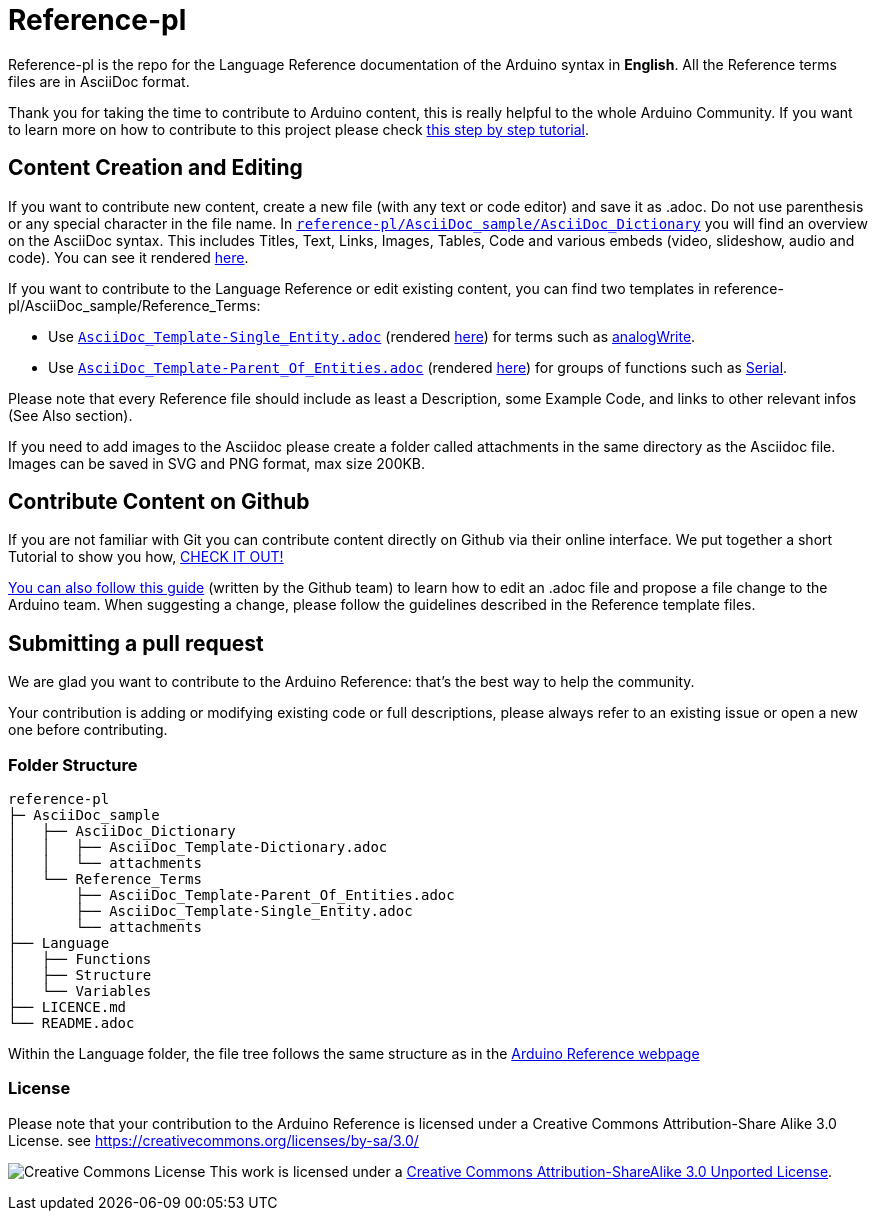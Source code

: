 = Reference-pl

Reference-pl is the repo for the Language Reference documentation of the Arduino syntax in **English**.  
All the Reference terms files are in AsciiDoc format.

Thank you for taking the time to contribute to Arduino content, this is really helpful to the whole Arduino Community. If you want to learn more on how to contribute to this project please check https://create.arduino.cc/projecthub/Arduino_Genuino/contribute-to-the-arduino-reference-af7c37[this step by step tutorial].

== Content Creation and Editing
If you want to contribute new content, create a new file (with any text or code editor) and save it as .adoc.  
Do not use parenthesis or any special character in the file name.  
In https://raw.githubusercontent.com/arduino/reference-pl/master/AsciiDoc_sample/AsciiDoc_Dictionary/AsciiDoc_Template-Dictionary.adoc[`reference-pl/AsciiDoc_sample/AsciiDoc_Dictionary`] you will find an overview on the AsciiDoc syntax. This includes Titles, Text, Links, Images, Tables, Code and various embeds (video, slideshow, audio and code). You can see it rendered https://www.arduino.cc/reference/en/asciidoc_sample/asciidoc_dictionary/asciidoc_template-dictionary/[here].

If you want to contribute to the Language Reference or edit existing content, you can find two templates in reference-pl/AsciiDoc_sample/Reference_Terms:

* Use https://raw.githubusercontent.com/arduino/reference-pl/master/AsciiDoc_sample/Reference_Terms/AsciiDoc_Template-Single_Entity.adoc[`AsciiDoc_Template-Single_Entity.adoc`] (rendered https://www.arduino.cc/reference/en/asciidoc_sample/reference_terms/asciidoc_template-single_entity/[here]) for terms such as link:http://arduino.cc/en/Reference/AnalogWrite[analogWrite].
* Use https://raw.githubusercontent.com/arduino/reference-pl/master/AsciiDoc_sample/Reference_Terms/AsciiDoc_Template-Parent_Of_Entities.adoc[`AsciiDoc_Template-Parent_Of_Entities.adoc`] (rendered https://www.arduino.cc/reference/en/asciidoc_sample/reference_terms/asciidoc_template-parent_of_entities/[here]) for groups of functions such as link:http://arduino.cc/en/Reference/Serial[Serial].

Please note that every Reference file should include as least a Description, some Example Code, and links to other relevant infos (See Also section). 

If you need to add images to the Asciidoc please create a folder called attachments in the same directory as the Asciidoc file. Images can be saved in SVG and PNG format, max size 200KB.

== Contribute Content on Github
If you are not familiar with Git you can contribute content directly on Github via their online interface. We put together a short Tutorial to show you how, https://create.arduino.cc/projecthub/Arduino_Genuino/contribute-to-the-arduino-reference-af7c37[CHECK IT OUT!]

link:https://help.github.com/articles/editing-files-in-another-user-s-repository/[You can also follow this guide] (written by the Github team) to learn how to edit an .adoc file and propose a file change to the Arduino team.  
When suggesting a change, please follow the guidelines described in the Reference template files.


== Submitting a pull request
We are glad you want to contribute to the Arduino Reference: that's the best way to help the community.

Your contribution is adding or modifying existing code or full descriptions, please always refer to an existing issue or open a new one before contributing. 

=== Folder Structure
[source]
----
reference-pl
├─ AsciiDoc_sample
│   ├── AsciiDoc_Dictionary
│   │   ├── AsciiDoc_Template-Dictionary.adoc
│   │   └── attachments
│   └── Reference_Terms
│       ├── AsciiDoc_Template-Parent_Of_Entities.adoc
│       ├── AsciiDoc_Template-Single_Entity.adoc
│       └── attachments
├── Language
│   ├── Functions
│   ├── Structure
│   └── Variables
├── LICENCE.md
└── README.adoc

----

Within the Language folder, the file tree follows the same structure as in the link:https://www.arduino.cc/reference/en[Arduino Reference webpage]

=== License

Please note that your contribution to the Arduino Reference is licensed under a Creative Commons Attribution-Share Alike 3.0 License. see https://creativecommons.org/licenses/by-sa/3.0/

image:https://i.creativecommons.org/l/by-sa/3.0/88x31.png[Creative Commons License, title="Creative Commons License"] This work is licensed under a link:https://creativecommons.org/licenses/by-sa/3.0/deed.en[Creative Commons Attribution-ShareAlike 3.0 Unported License].
